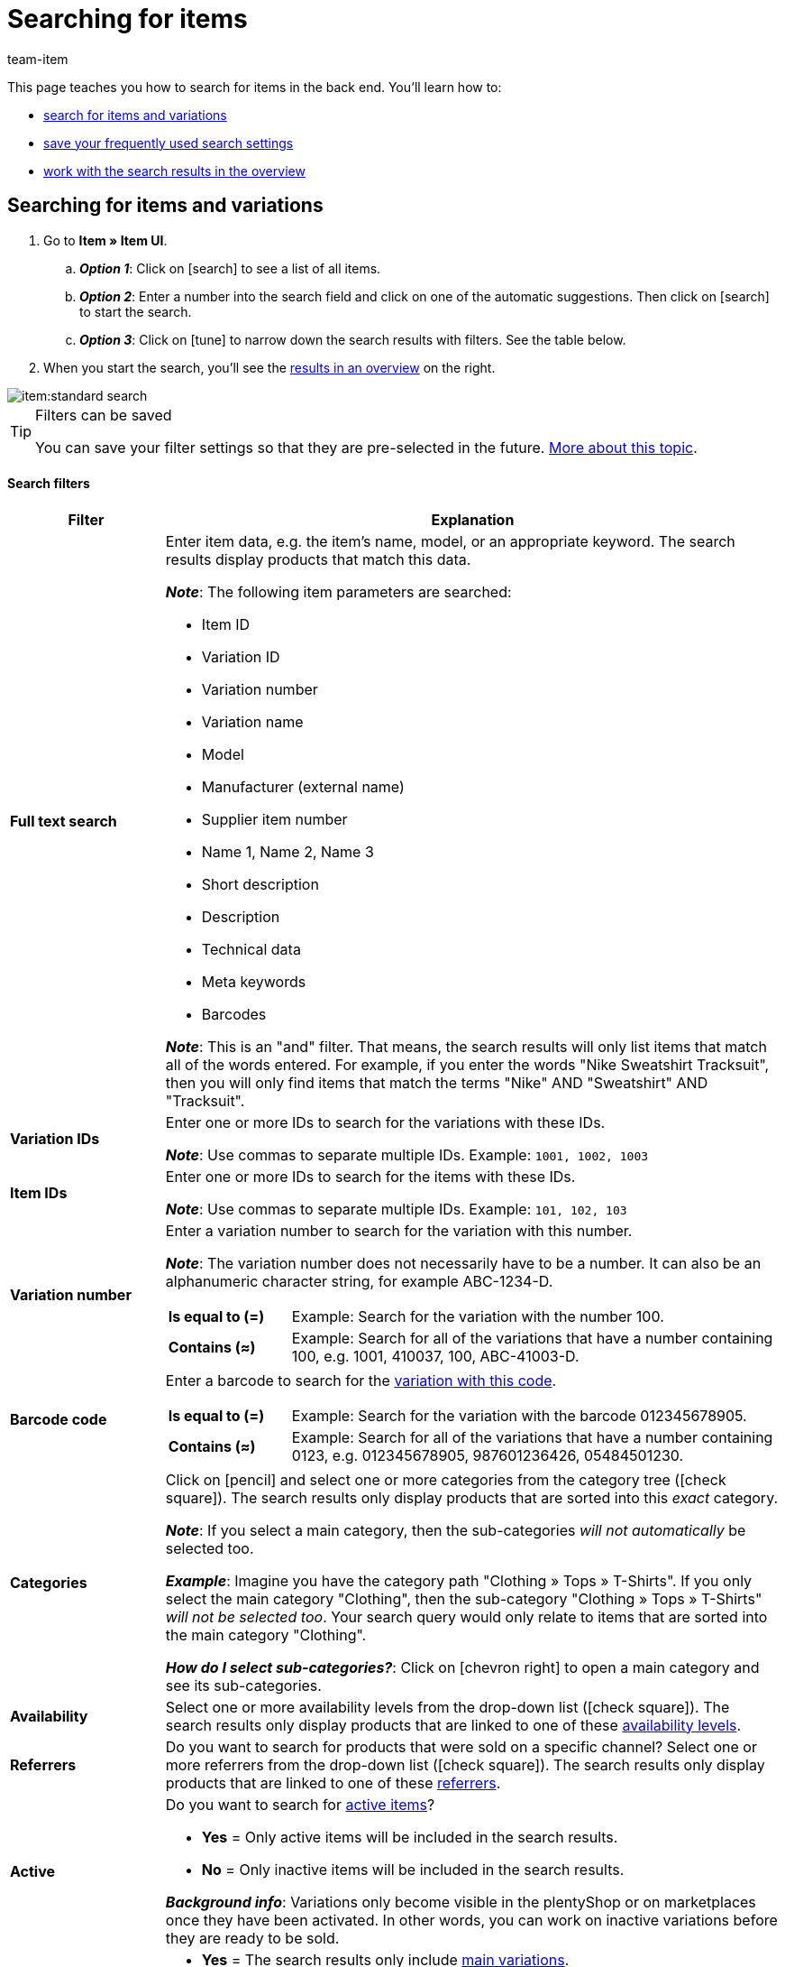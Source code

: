 = Searching for items
:keywords: New item UI, Item » Item UI, Search, Searching, Search for items, Searching for items, Item search, Backend search, Back end search, Filter, Filters, Item filter, Item filters, Product search, Search for products, Searching for products, Variation search, Variant search, Search for variations, Searching for variations, Search option, Search options, Search filter, Search filters, Search behaviour, Search behavior, Search result, Search results
:description: Learn how to search for items and variations in the back end. See the advanced search filters and learn how to save your frequently used search settings.
:id: FHP99EP
:author: team-item

////
zuletzt bearbeitet 15.06.2022
////

//ToDo - once the UI texts are updated, check to make sure the UI texts match the texts in the manual page
//ToDo - nach: alle links ändern, damit sie auf die neue Verzeichnis-Seite zeigen und nicht auf die alte
//ToDo - nach: In Kapitel "Artikel- und Varianten-Datensätze öffnen", auskommentierte Zeile austauschen, damit auf Verzeichnis verlinkt wird - aukommentierte Frage in die FAQs auch einblenden
//ToDo - nach: Video erstellen
//ToDo - falls es irgendwann die erweiterte Suche wieder gibt, dann die erweiterte Optionen wieder einbauen (die Erklärungen sind in die FAQs auskommentiert und ansonsten lokal auf dem Rechner gespeichert)
//ToDo - in FAQ sonstige Themen and in chapter linke Navigation verstehen - Links ergänzen sobald die neue Verzeichnisseite live ist

This page teaches you how to search for items in the back end.
You’ll learn how to:

* xref:item:search.adoc#100[search for items and variations]
* xref:item:search.adoc#200[save your frequently used search settings]
* xref:item:search.adoc#500[work with the search results in the overview]

//#VIDEO#

[#100]
== Searching for items and variations

. Go to *Item » Item UI*.
.. *_Option 1_*: Click on icon:search[role="darkGrey"] to see a list of all items.
.. *_Option 2_*: Enter a number into the search field and click on one of the automatic suggestions.
Then click on icon:search[role="darkGrey"] to start the search.
.. *_Option 3_*: Click on icon:tune[set=material, role="darkGrey"] to narrow down the search results with filters.
See the table below.
. When you start the search, you’ll see the xref:item:search.adoc#500[results in an overview] on the right.

image::item:standard-search.gif[]

[TIP]
.Filters can be saved
======
You can save your filter settings so that they are pre-selected in the future.
xref:item:search.adoc#200[More about this topic].
======

[discrete]
==== Search filters

[cols="1,4a"]
|====
|Filter |Explanation

| *Full text search*
|Enter item data, e.g. the item’s name, model, or an appropriate keyword.
The search results display products that match this data.

*_Note_*: The following item parameters are searched:

* Item ID
* Variation ID
* Variation number
* Variation name
* Model
* Manufacturer (external name)
* Supplier item number
* Name 1, Name 2, Name 3
* Short description
* Description
* Technical data
* Meta keywords
* Barcodes

*_Note_*: This is an "and" filter.
That means, the search results will only list items that match all of the words entered.
For example, if you enter the words "Nike Sweatshirt Tracksuit", then you will only find items that match the terms "Nike" AND "Sweatshirt" AND "Tracksuit".

| *Variation IDs*
|Enter one or more IDs to search for the variations with these IDs.

*_Note_*:
Use commas to separate multiple IDs.
Example: `1001, 1002, 1003`

| *Item IDs*
|Enter one or more IDs to search for the items with these IDs.

*_Note_*:
Use commas to separate multiple IDs.
Example: `101, 102, 103`

| *Variation number*
|Enter a variation number to search for the variation with this number.

*_Note_*:
The variation number does not necessarily have to be a number.
It can also be an alphanumeric character string, for example ABC-1234-D.

[cols="1,4a"]
!===

! *Is equal to (=)*
!
Example: Search for the variation with the number 100.

! *Contains (≈)*
!
Example: Search for all of the variations that have a number containing 100, e.g. 1001, 410037, 100, ABC-41003-D.

!===

| *Barcode code*
|Enter a barcode to search for the xref:item:managing-items.adoc#250[variation with this code].

[cols="1,4a"]
!===

! *Is equal to (=)*
!
Example: Search for the variation with the barcode 012345678905.

! *Contains (≈)*
!
Example: Search for all of the variations that have a number containing 0123, e.g. [.underline]##0123##45678905, 9876[.underline]##0123##6426, 054845[.underline]##0123##0.

!===

| *Categories*
|Click on icon:pencil[role="darkGrey"] and select one or more categories from the category tree (icon:check-square[role="blue"]).
The search results only display products that are sorted into this _exact_ category.

*_Note_*: If you select a main category, then the sub-categories _will not automatically_ be selected too.

*_Example_*:
Imagine you have the category path "Clothing » Tops » T-Shirts".
If you only select the main category "Clothing", then the sub-category "Clothing » Tops » T-Shirts" _will not be selected too_.
Your search query would only relate to items that are sorted into the main category "Clothing".

*_How do I select sub-categories?_*:
Click on icon:chevron-right[role="darkGrey"] to open a main category and see its sub-categories.

| *Availability*
|Select one or more availability levels from the drop-down list (icon:check-square[role="blue"]).
The search results only display products that are linked to one of these xref:item:managing-items.adoc#200[availability levels].

| *Referrers*
|Do you want to search for products that were sold on a specific channel?
Select one or more referrers from the drop-down list (icon:check-square[role="blue"]).
The search results only display products that are linked to one of these xref:item:managing-items.adoc#350[referrers].

| *Active*
|Do you want to search for xref:item:managing-items.adoc#intable-active[active items]?

* *Yes* = Only active items will be included in the search results.
* *No* = Only inactive items will be included in the search results.

*_Background info_*: Variations only become visible in the plentyShop or on marketplaces once they have been activated.
In other words, you can work on inactive variations before they are ready to be sold.

| *Main variation*
| * *Yes* = The search results only include xref:item:structure.adoc#600[main variations].
* *No* = The search results only include xref:item:structure.adoc#600[sub-variations].

| *Suppliers*
|Select one or more suppliers from the drop-down list (icon:check-square[role="blue"]).

[cols="1,4a"]
!===

! *IN*
!
The search results only display products that are linked to one of these xref:item:managing-items.adoc#310[suppliers].

! *NOT IN*
!
The search results only display products that are not linked to one of these xref:item:managing-items.adoc#310[suppliers].

!===

| *Has lowest price*
|Limits the search results to variations that either have a value saved in the field "lowest price of the last 30 days" or that do not.

*_Example of use_*:
Are you worried that you might have forgotten to save the lowest price of the last 30 days for some of your discounted products?

. Set the search filter *Has lowest price* to *No*.
. Set a search filter like e.g. sales price, tag or category to whatever you use for discounted products.

xref:item:prices.adoc#950[Further information about the lowest price function].


| *Sales prices*
|Select one or more sales prices from the drop-down list (icon:check-square[role="blue"]).
The search results only display products that are linked to one of these xref:item:managing-items.adoc#240[sales prices].

*_Requirement_*: Have you already xref:item:prices.adoc#[configured sales prices in plentymarkets]?
This drop-down list only includes the sales prices that already exist in your plentymarkets system.

| *Clients (stores)*
|Select one or more clients (stores) from the drop-down list (icon:check-square[role="blue"]).

[cols="1,4a"]
!===

! *IN*
!
The search results only display products that are linked to one of these xref:item:managing-items.adoc#360[clients].

! *NOT IN*
!
The search results only display products that are not linked to one of these xref:item:managing-items.adoc#360[clients].

!===

|[#intable-bundle]*Bundle*
|Do you want to search for xref:item:combining-products.adoc#[item bundles]?

* *Is not a bundle* = The search results will include items and variations that are neither the main item nor a component of a bundle.
* *Is a bundle* = The search results will only include items and variations that are the main item of a bundle.
* *Is a component* = The search results will only include items and variations that are components of a bundle.

| *Manufacturer*
|Select one or more manufacturers from the drop-down list (icon:check-square[role="blue"]).
The search results only display products that are linked to one of these xref:item:managing-items.adoc#_basic_settings[manufacturers].

| *Tags*
|Select one or more tags from the drop-down list (icon:check-square[role="blue"]).

[cols="1,4a"]
!===

! *IN*
!
The search results only display products that are linked to one of these xref:item:managing-items.adoc#268[tags].

! *NOT IN*
!
The search results only display products that are not linked to one of these xref:item:managing-items.adoc#268[tags].

!===

|====

[discrete]
==== Control elements

[cols="1,4a"]
|====
|Element |Explanation

| icon:undo[role="darkGrey"]
|Resets the selected filter criteria.

| icon:search[role="darkGrey"] *SEARCH*
|Starts the search.
|====

[#200]
== Saving the search settings

When you start a search, your search settings are displayed up top as so-called “chips”.
You can save these search settings to apply them again more quickly and easily in the future.

[#300]
=== Saving the current filters

. Start a search.
. Click on *Saved filters* (icon:bookmarks[set=material, role="darkGrey"]).
. Click on icon:bookmark_border[set=material, role="darkGrey"] *Save current filter*.
. Enter a name and toggle the optional settings as needed (icon:toggle_on[set=material, role="blue"]).
. *Save* the settings. +
→ The filter settings now appear under *Saved filters* (icon:bookmarks[set=material, role="darkGrey"]).

image::item:save-filters.gif[]

[cols="1,4a"]
|====
|Element |Explanation

| *Set as default*
|
icon:toggle_on[set=material, role="blue"] = When you open the menu *Item » Item UI*, the filter settings will already be selected and the search will automatically start with these settings.

icon:toggle_off[set=material, role="darkGrey"] = The filter settings will not already be selected.

| *Create filter for all users*
|
icon:toggle_on[set=material, role="blue"] = The filter preset will be visible for all user accounts.

icon:toggle_off[set=material, role="darkGrey"] = The filter preset will only be visible for your own user account.

|====

[TIP]
.Post-processing of filters
======
When you click on *Saved filters* (icon:bookmarks[set=material, role="darkGrey"]), you’ll see post-processing options for the filter:

icon:drag_indicator[set=material, role="darkGrey"] = Use drag & drop to arrange the filter presets in a specific order.

icon:delete[set=material, role="darkGrey"] = Deletes the filter preset.

icon:star-o[role="darkGrey"] = Sets the filter as default.
======

[#400]
=== Applying saved filters

. Click on *Saved filters* (icon:bookmarks[set=material, role="darkGrey"]).
. Click on an existing filter preset. +
→ The search is started and the search settings are displayed up top as so-called “chips”.

image::item:apply-filters.gif[]

[#500]
== Working with the list of results

When you start a search, you’ll see your results in an overview on the right.
The overview provides information about the items at a glance.
For example, you can see an image of the item, whether the item is active or inactive, its IDs, prices, tags and timestamps.

[#520]
=== Toolbar

image::item:search-overview-toolbar.png[]

[cols="1,4a"]
|====
|Setting |Explanation

| icon:plus[role="darkGrey"]
|Opens the screen for creating a new item or variation.
xref:item:manually-create-item.adoc#[Further information].

| icon:pencil[role="darkGrey"]
|It's possible to open several item or variation data records at the same time.
Select the desired data records (icon:check-square[role="blue"]) and click on icon:pencil[role="darkGrey"].
The data records will be displayed one below the other in the left navigation bar.

| icon:delete[set=material, role="darkGrey"]
|It's possible to delete several item or variation data records at the same time.
Select the desired data records (icon:check-square[role="blue"]) and click on icon:trash[role="darkGrey"].

[cols="1,4a"]
!===

! icon:delete[set=material, role="darkGrey"] *Delete items*
!
The item and all of its variations will be deleted.

! icon:delete[set=material, role="darkGrey"] *Delete variations*
!
The individual variation will be deleted.

*_Note_*: This option is greyed out if you have only selected items without multiple variations.

!===

| *Results per page*
|Here you see the total number of search results and the number of results per page.

* Pagination: Use the drop-down list to specify how many results should be displayed per page.
* Use the buttons to turn the pages.

*_Note_*: Data records do not remain selected across multiple pages.

| icon:refresh[set=plenty, role="darkGrey"]
|Reloads the menu.

| icon:cog[role="darkGrey"]
|Opens a pop-up window where you can customise the overview.
xref:item:search.adoc#530[Further information].

|====

[#560]
=== Opening item and variation data records

. Once you’ve xref:item:search.adoc#100[started the search], you’ll see the results in an overview on the right.
.. *_Option 1_*: Click on an item ID to open the item level.
.. *_Option 2_*: Click somewhere else in the line to open the variation level.
.. *_Option 3_*: Select multiple items (icon:check-square[role="blue"]) and click on the pencil icon (icon:pencil[role="darkGrey"]).
This opens all of the selected item data records at once.
. The data record opens.
From here, you can edit the product’s data fields.
//Von hier aus kannst du die <<Datenfelder des Produkts>> bearbeiten.

image::item:details-navigation.gif[]

[#580]
=== Understanding the left navigation bar

Your items will be displayed underneath each other in the left navigation bar.

* Items are left-aligned.
* Variations are indented.
* The currently selected level is displayed in blue font.

[cols="1,6a"]
|====
|Symbol |Explanation

| icon:chevron-left[role="darkGrey"]
|Expands the item data record.

| icon:close[role="darkGrey"]
|Closes the item data record.

| icon:bars[role="darkGrey"]
|Shows and hides the navigation bar.

| icon:cog[role="darkGrey"]
|By default, items and variations are identified by their IDs in the left navigation bar.
Click on icon:cog[role="darkGrey"] if you would rather use other information to identify your items and variations.

[cols="1,4"]
!===

2+^! *_Item nodes_*:

! *Item ID*
!The item ID is a unique, consecutive number that plentymarkets uses to identify each item.

! *Name 1* +
*Name 2* +
*Name 3*
!Corresponds to the setting in the menu: *Item » Item UI » [Open item] » Element: Texts » Entry field: Name 1, 2, 3*.

! *Main variation number*
!Corresponds to the setting in the menu: *Item » Item UI » [Open main variation] » Element: Settings » Entry field: Variation number*.

!===

[cols="1,4"]
!===

2+^! *_Variation nodes_*:

! *Variation ID*
!The variation ID is a unique, consecutive number that plentymarkets uses to identify each item.

! *Variation number*
!Corresponds to the setting in the menu: *Item » Item UI » [Open variation] » Element: Settings » Entry field: Variation number*.

! *Variation name*
!Corresponds to the setting in the menu: *Item » Item UI » [Open variation] » Element: Settings » Entry field: Variation name*.

! *Barcode*
!Corresponds to the setting in the menu: *Item » Item UI » [Open variation] » Element: Barcodes » Entry field: Code*.

!===

|====

[#530]
=== Customising the overview

You can customise the overview to meet your needs.

image::item:configure-columns.png[]

[cols="1,6a"]
|====
|Symbol |Explanation

| icon:gear[role="darkGrey"]
|Which columns should be included in the overview?

. Click on *Configure columns* (icon:gear[role="darkGrey"]).
. Select all of the desired columns (icon:check-square[role="blue"]).
. Click on *CONFIRM*.

| icon:drag_indicator[set=material, role="darkGrey"]
|Which order should the columns be displayed in?

. Click on *Configure columns* (icon:gear[role="darkGrey"]).
. Move your mouse cursor over an entry with the symbol icon:drag_indicator[set=material, role="darkGrey"]. +
→ Your mouse cursor changes shape (icon:arrows[role="darkGrey"]).
. Drag the entry to the desired spot.
. Click on *CONFIRM*.

| icon:arrow-down[role="darkGrey"]
|Should the results be displayed in ascending or descending order?

. Move your mouse cursor over a column header such as item ID, variation number or variation ID. +
→ An arrow is displayed.
. Click on the arrow (icon:arrow-down[role="darkGrey"]) to change the sort order.
|====

[#600]
== FAQ

[discrete]
=== General questions

[.collapseBox]
.*How can I give feedback?*
--

If you want to give feedback about the new item UI, then please use link:https://forum.plentymarkets.com/c/item/18[this forum category].

--

[.collapseBox]
.*Will the old item UI be removed soon?*
--

No.
The old item UI will not be removed in the near future.
For now, both the old and new item UI can be used in parallel.

--

[.collapseBox]
.*Which functions are still missing?*
--

The following functions are missing and are planned for the future:

* Item sets
* Multipacks
* Generate labels
* Serial numbers
* Item group function and variation group function

The following functions are missing and are not planned for the future:

* Characteristics
* Free text fields
* Item tab: Media
* Item tab: Statistics

--

[discrete]
=== Searching for items

[.collapseBox]
.*What are the default search settings? Are only active items searched by default?*
--

No filters are set by default.

* If you start the search without setting any filters, then all items will appear in the results.
* Both active and inactive items are included in the search results by default.

--

////
[.collapseBox]
.*Can I use the same search filter multiple times?*
--

Yes.
If needed, add the same filter several times (icon:plus[role="darkGrey"]).
For example, you could add the "Item ID" filter twice if you want to search for the IDs 123 and 125.

--
////

[.collapseBox]
.*Can I import and export the search filter settings?*
--

There is not an import / export function.
However, you can xref:item:search.adoc#200[save your frequently used search settings].

--

[.collapseBox]
.*What do the operators in front of the search filters mean? IN, NOT IN, =, ≈*
--

When you xref:item:search.adoc#100[search for items and variations], you’ll see these operators in front of some search fields.
They tell you which data records will be included in the search results.

[cols="1,5"]
|====
|Operator |Explanation

| *IN*
|The search results include data records that match your selection.
Example: Products that are linked to a specific client.

| *NOT IN*
|The search results include data records that do not match your selection.
Example: Products that are not linked to a specific client.

| *=*
|Is equal to.
Example: Search for the variation with the number 100.

| *≈*
|Contains.
Example: Search for all of the variations that have a number containing 100, e.g. 1001, 410037, 100, ABC-41003-D.

|====

--

[.collapseBox]
.*The overview of results is missing a piece of information that is relevant for me. Can I customise the table?*
--

Yes.
You can customise the overview to meet your needs.
xref:item:search.adoc#530[Further information].

--

[discrete]
=== Other topics

[.collapseBox]
.*The item ID is displayed in the left navigation bar. Can I display other info instead?*
--

//Links ergänzen sobald die neue Verzeichnisseite live ist

Yes.
You can decide which information should be displayed in the left navigation bar.
Click on icon:cog[role="darkGrey"] and decide which information should be displayed for items and which for variations.

.Item nodes
[cols="1,4"]
|====
|Content |Explanation

| *Item ID*
|The item ID is a unique, consecutive number that plentymarkets uses to identify each item.

| *Name 1* +
*Name 2* +
*Name 3*
|Corresponds to the setting in the menu: *Item » Item UI » [Open item] » Element: Texts » Entry field: Name 1, 2, 3*.

| *Main variation number*
|Corresponds to the setting in the menu: *Item » Item UI » [Open main variation] » Element: Settings » Entry field: Variation number*.

|====

.Variation nodes
[cols="1,4"]
|====
|Content |Explanation

| *Variation ID*
|The variation ID is a unique, consecutive number that plentymarkets uses to identify each item.

| *Variation number*
|Corresponds to the setting in the menu: *Item » Item UI » [Open variation] » Element: Settings » Entry field: Variation number*.

| *Variation name*
|Corresponds to the setting in the menu: *Item » Item UI » [Open variation] » Element: Settings » Entry field: Variation name*.

| *Barcode*
|Corresponds to the setting in the menu: *Item » Item UI » [Open variation] » Element: Barcodes » Entry field: Code*.

|====

--

[.collapseBox]
.*How do I customise a view?*
--

You can customise the item view and variation view to meet your needs.
xref:item:detail-view.adoc#[Further information].

--

[.collapseBox]
.*How do I save changes to a product?*
--

When you make changes to an item or variation, an asterisk appears in the left navigation bar.
xref:item:detail-view.adoc#1000[Further information].

--

////
[.collapseBox]
.*What does a specific product data field do?*
--

You can find a directory of all the product data fields here.
This page explains what the individual product data fields do and how you can use them.

--
